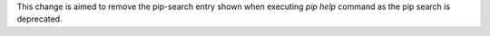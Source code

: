 This change is aimed to remove the pip-search entry shown when executing `pip help` command as the pip search is deprecated.
